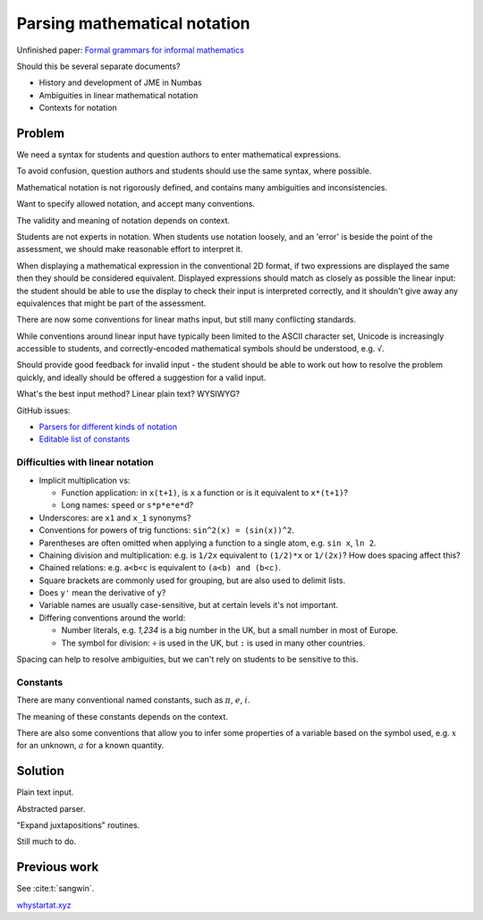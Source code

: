 Parsing mathematical notation
=============================

.. page_status::
    :kind: outline

Unfinished paper: `Formal grammars for informal mathematics <https://www.overleaf.com/project/5cd294a090889a4981925d8b>`__

Should this be several separate documents?

* History and development of JME in Numbas
* Ambiguities in linear mathematical notation
* Contexts for notation

Problem
-------

We need a syntax for students and question authors to enter mathematical expressions.

To avoid confusion, question authors and students should use the same syntax, where possible.

Mathematical notation is not rigorously defined, and contains many ambiguities and inconsistencies.

Want to specify allowed notation, and accept many conventions.

The validity and meaning of notation depends on context.

Students are not experts in notation.
When students use notation loosely, and an 'error' is beside the point of the assessment, we should make reasonable effort to interpret it.

When displaying a mathematical expression in the conventional 2D format, if two expressions are displayed the same then they should be considered equivalent.
Displayed expressions should match as closely as possible the linear input: the student should be able to use the display to check their input is interpreted correctly, and it shouldn't give away any equivalences that might be part of the assessment.

There are now some conventions for linear maths input, but still many conflicting standards.

While conventions around linear input have typically been limited to the ASCII character set, Unicode is increasingly accessible to students, and correctly-encoded mathematical symbols should be understood, e.g. ``√``.

Should provide good feedback for invalid input - the student should be able to work out how to resolve the problem quickly, and ideally should be offered a suggestion for a valid input.

What's the best input method? Linear plain text? WYSIWYG? 

GitHub issues:

* `Parsers for different kinds of notation <https://github.com/numbas/Numbas/issues/677>`__
* `Editable list of constants <https://github.com/numbas/Numbas/issues/691>`__

Difficulties with linear notation
#################################

* Implicit multiplication vs:

  * Function application: in ``x(t+1)``, is ``x`` a function or is it equivalent to ``x*(t+1)``?
  * Long names: ``speed`` or ``s*p*e*e*d``?

* Underscores: are ``x1`` and ``x_1`` synonyms?

* Conventions for powers of trig functions: ``sin^2(x) = (sin(x))^2``.

* Parentheses are often omitted when applying a function to a single atom, e.g. ``sin x``, ``ln 2``.

* Chaining division and multiplication: e.g. is ``1/2x`` equivalent to ``(1/2)*x`` or ``1/(2x)``? How does spacing affect this?

* Chained relations: e.g. ``a<b<c`` is equivalent to ``(a<b) and (b<c)``.

* Square brackets are commonly used for grouping, but are also used to delimit lists.

* Does ``y'`` mean the derivative of ``y``?

* Variable names are usually case-sensitive, but at certain levels it's not important.

* Differing conventions around the world:

  * Number literals, e.g. `1,234` is a big number in the UK, but a small number in most of Europe.
  * The symbol for division: ``÷`` is used in the UK, but ``:`` is used in many other countries.


Spacing can help to resolve ambiguities, but we can't rely on students to be sensitive to this.

Constants
#########

There are many conventional named constants, such as :math:`\pi`, :math:`e`, :math:`i`.

The meaning of these constants depends on the context.

There are also some conventions that allow you to infer some properties of a variable based on the symbol used, e.g. :math:`x` for an unknown, :math:`a` for a known quantity.


Solution
--------

Plain text input.

Abstracted parser.

"Expand juxtapositions" routines.

Still much to do.

Previous work
-------------

See :cite:t:`sangwin`.

`whystartat.xyz <https://whystartat.xyz>`_
